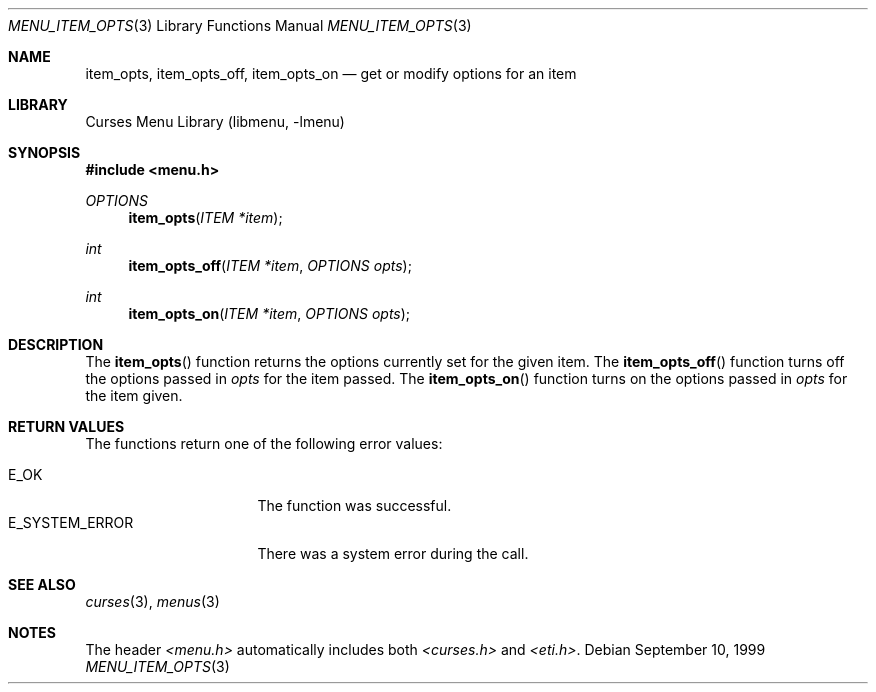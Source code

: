 .\"	$NetBSD: menu_item_opts.3,v 1.7 2002/10/01 19:26:59 wiz Exp $
.\"
.\" Copyright (c) 1999
.\"	Brett Lymn - blymn@baea.com.au, brett_lymn@yahoo.com.au
.\"
.\" This code is donated to The NetBSD Foundation by the author.
.\"
.\" Redistribution and use in source and binary forms, with or without
.\" modification, are permitted provided that the following conditions
.\" are met:
.\" 1. Redistributions of source code must retain the above copyright
.\"    notice, this list of conditions and the following disclaimer.
.\" 2. Redistributions in binary form must reproduce the above copyright
.\"    notice, this list of conditions and the following disclaimer in the
.\"    documentation and/or other materials provided with the distribution.
.\" 3. The name of the Author may not be used to endorse or promote
.\"    products derived from this software without specific prior written
.\"    permission.
.\"
.\" THIS SOFTWARE IS PROVIDED BY THE AUTHOR ``AS IS'' AND
.\" ANY EXPRESS OR IMPLIED WARRANTIES, INCLUDING, BUT NOT LIMITED TO, THE
.\" IMPLIED WARRANTIES OF MERCHANTABILITY AND FITNESS FOR A PARTICULAR PURPOSE
.\" ARE DISCLAIMED.  IN NO EVENT SHALL THE AUTHOR BE LIABLE
.\" FOR ANY DIRECT, INDIRECT, INCIDENTAL, SPECIAL, EXEMPLARY, OR CONSEQUENTIAL
.\" DAMAGES (INCLUDING, BUT NOT LIMITED TO, PROCUREMENT OF SUBSTITUTE GOODS
.\" OR SERVICES; LOSS OF USE, DATA, OR PROFITS; OR BUSINESS INTERRUPTION)
.\" HOWEVER CAUSED AND ON ANY THEORY OF LIABILITY, WHETHER IN CONTRACT, STRICT
.\" LIABILITY, OR TORT (INCLUDING NEGLIGENCE OR OTHERWISE) ARISING IN ANY WAY
.\" OUT OF THE USE OF THIS SOFTWARE, EVEN IF ADVISED OF THE POSSIBILITY OF
.\" SUCH DAMAGE.
.\"
.Dd September 10, 1999
.Dt MENU_ITEM_OPTS 3
.Os
.Sh NAME
.Nm item_opts ,
.Nm item_opts_off ,
.Nm item_opts_on
.Nd get or modify options for an item
.Sh LIBRARY
.Lb libmenu
.Sh SYNOPSIS
.Fd #include \*[Lt]menu.h\*[Gt]
.Ft OPTIONS
.Fn item_opts "ITEM *item"
.Ft int
.Fn item_opts_off "ITEM *item" "OPTIONS opts"
.Ft int
.Fn item_opts_on "ITEM *item" "OPTIONS opts"
.Sh DESCRIPTION
The
.Fn item_opts
function returns the options currently set for the given item.
The
.Fn item_opts_off
function turns off the options passed in
.Fa opts
for the item passed.
The
.Fn item_opts_on
function turns on the options passed in
.Fa opts
for the item given.
.Sh RETURN VALUES
The functions return one of the following error values:
.Pp
.Bl -tag -width E_SYSTEM_ERROR -compact
.It Er E_OK
The function was successful.
.It Er E_SYSTEM_ERROR
There was a system error during the call.
.El
.Sh SEE ALSO
.Xr curses 3 ,
.Xr menus 3
.Sh NOTES
The header
.Pa \*[Lt]menu.h\*[Gt]
automatically includes both
.Pa \*[Lt]curses.h\*[Gt]
and
.Pa \*[Lt]eti.h\*[Gt] .

